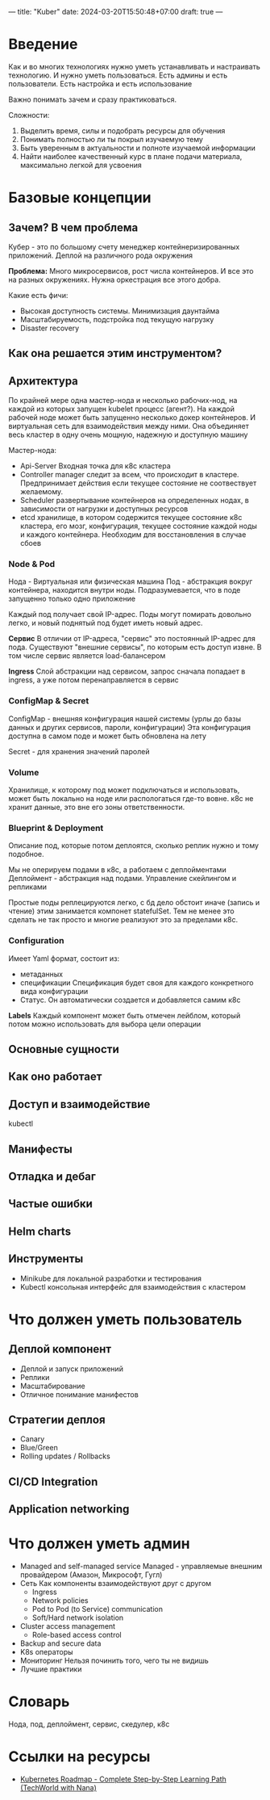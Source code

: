 ---
title: "Kuber"
date: 2024-03-20T15:50:48+07:00
draft: true
---

* Введение
Как и во многих технологиях нужно уметь устанавливать и настраивать технологию. И нужно уметь пользоваться.
Есть админы и есть пользователи.
Есть настройка и есть использование

Важно понимать зачем и сразу практиковаться.

Сложности:
1. Выделить время, силы и подобрать ресурсы для обучения
2. Понимать полностью ли ты покрыл изучаемую тему
3. Быть уверенным в актуальности и полноте изучаемой информации
4. Найти наиболее качественный курс в плане подачи материала, максимально легкой для усвоения
* Базовые концепции
** Зачем? В чем проблема
Кубер - это по большому счету менеджер контейнеризированных приложений.
Деплой на различного рода окружения

*Проблемa:*
Много микросервисов, рост числа контейнеров. И все это на разных окружениях.
Нужна оркестрация все этого добра.


Какие есть фичи:
- Высокая доступность системы. Минимизация даунтайма
- Масштабируемость, подстройка под текущую нагрузку
- Disaster recovery
** Как она решается этим инструментом?
** Архитектура
По крайней мере одна мастер-нода и несколько рабочих-нод, на каждой из которых запущен kubelet процесс (агент?).
На каждой рабочей ноде может быть запущенно несколько докер контейнеров. И виртуальная сеть для взаимодействия между ними.
Она объединяет весь кластер в одну очень мощную, надежную и доступную машину

Мастер-нода:
- Api-Server
  Входная точка для к8с кластера
- Controller manager
  следит за всем, что происходит в кластере. Предпринимает действия если текущее состояние не соотвествует желаемому.
- Scheduler
  развертывание контейнеров на определенных нодах, в зависимости от нагрузки и доступных ресурсов
- etcd
  хранилище, в котором содержится текущее состояние к8с кластера, его мозг, конфигурация, текущее состояние
  каждой ноды и каждого контейнера. Необходим для восстановления в случае сбоев

*** Node & Pod
Нода - Виртуальная или физическая машина
Под - абстракция вокруг контейнера, находится внутри ноды. Подразумевается, что в поде запущенно только одно приложение

Каждый под получает свой IP-адрес. Поды могут помирать довольно легко, и новый поднятый под будет иметь новый адрес.

*Сервис*
В отличии от IP-адреса, "сервис" это постоянный IP-адрес для пода.
Существуют "внешние сервисы", по которым есть доступ извне.
В том числе сервис является load-балансером

*Ingress*
Слой абстракции над сервисом, запрос сначала попадает в ingress, а уже потом перенаправляется в сервис
*** ConfigMap & Secret
ConfigMap - внешняя конфигурация нашей системы (урлы до базы данных и других сервисов, пароли, конфигурации)
Эта конфигурация доступна в самом поде и может быть обновлена на лету

Secret - для хранения значений паролей
*** Volume
Хранилище, к которому под может подключаться и использовать, может быть локально на ноде или распологаться где-то вовне.
к8с не хранит данные, это вне его зоны ответственности.
*** Blueprint & Deployment
Описание под, которые потом деплоятся, сколько реплик нужно и тому подобное.

Мы не оперируем подами в к8с, а работаем с деплойментами
Деплоймент - абстракция над подами. Управление скейлингом и репликами

Простые поды реплецируются легко, с бд дело обстоит иначе (запись и чтение) этим занимается компонет statefulSet.
Тем не менее это сделать не так просто и многие реализуют это за пределами к8с.
*** Configuration
Имеет Yaml формат, состоит из:
- метаданных
- спецификации
  Спецификация будет своя для каждого конкретного вида конфигурации
- Статус. Он автоматически создается и добавляется самим к8с

*Labels*
Каждый компонент может быть отмечен лейблом, который потом можно использовать для выбора цели операции
** Основные сущности
** Как оно работает
** Доступ и взаимодействие
kubectl
** Манифесты
** Отладка и дебаг
** Частые ошибки
** Helm charts
** Инструменты
+ Minikube для локальной разработки и тестирования
+ Kubectl консольная интерфейс для взаимодействия с кластером
* Что должен уметь пользователь
** Деплой компонент
- Деплой и запуск приложений
- Реплики
- Масштабирование
- Отличное понимание манифестов
** Стратегии деплоя
- Canary
- Blue/Green
- Rolling updates / Rollbacks
** CI/CD Integration
** Application networking
* Что должен уметь админ
+ Managed and self-managed service
  Managed - управляемые внешним провайдером (Амазон, Микрософт, Гугл)
+ Сеть
  Как компоненты взаимодействуют друг с другом
  - Ingress
  - Network policies
  - Pod to Pod (to Service) communication
  - Soft/Hard network isolation
+ Cluster access management
  - Role-based access control
+ Backup and secure data
+ K8s операторы
+ Мониторинг
  Нельзя починить того, чего ты не видишь
+ Лучшие практики
* Словарь
Нода, под, деплоймент, сервис, скедулер, к8с
* Ссылки на ресурсы
- [[https://www.youtube.com/watch?v=S8eX0MxfnB4&ab_channel=TechWorldwithNana][Kubernetes Roadmap - Complete Step-by-Step Learning Path (TechWorld with Nana)]] 


